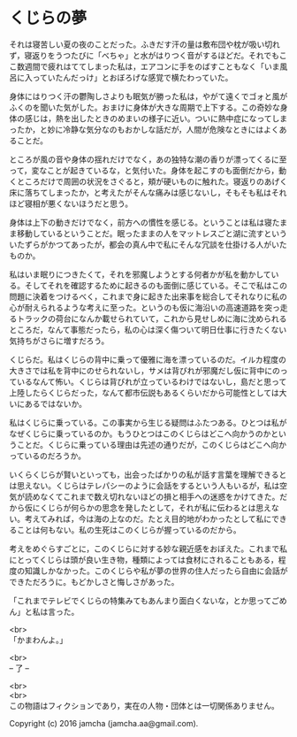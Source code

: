 #+OPTIONS: toc:nil
#+OPTIONS: \n:t

* くじらの夢
 
  それは寝苦しい夏の夜のことだった。ふきだす汗の量は敷布団や枕が吸い切れず，寝返りをうつたびに「べちゃ」と水がはりつく音がするほどだ。それでもここ数週間で疲れはててしまった私は，エアコンに手をのばすこともなく「いま風呂に入っていたんだっけ」とおぼろげな感覚で横たわっていた。

  身体にはりつく汗の鬱陶しさよりも眠気が勝った私は，やがて遠くでゴォと風がふくのを聞いた気がした。おまけに身体が大きな周期で上下する。この奇妙な身体の感じは，熱を出したときのめまいの様子に近い。ついに熱中症になってしまったか，と妙に冷静な気分なのもおかしな話だが，人間が危険なときにはよくあることだ。

  ところが風の音や身体の揺れだけでなく，あの独特な潮の香りが漂ってくるに至って，変なことが起きているな，と気付いた。身体を起こすのも面倒だから，動くところだけで周囲の状況をさぐると，頬が硬いものに触れた。寝返りのあげく床に落ちてしまったか，と考えたがそんな痛みは感じないし，そもそも私はそれほど寝相が悪くないほうだと思う。

  身体は上下の動きだけでなく，前方への慣性を感じる。ということは私は寝たまま移動しているということだ。眠ったままの人をマットレスごと湖に流すといういたずらがかつてあったが，都会の真ん中で私にそんな冗談を仕掛ける人がいたものか。

  私はいま眠りにつきたくて，それを邪魔しようとする何者かが私を動かしている。そしてそれを確認するために起きるのも面倒に感じている。そこで私はこの問題に決着をつけるべく，これまで身に起きた出来事を総合してそれなりに私の心が耐えられるような考えに至った。というのも仮に海沿いの高速道路を突っ走るトラックの荷台になんか載せられていて，これから見せしめに海に沈められるところだ，なんて事態だったら，私の心は深く傷ついて明日仕事に行きたくない気持ちがさらに増すだろう。

  くじらだ。私はくじらの背中に乗って優雅に海を漂っているのだ。イルカ程度の大きさでは私を背中にのせられないし，サメは背びれが邪魔だし仮に背中にのっているなんて怖い。くじらは背びれが立っているわけではないし，島だと思って上陸したらくじらだった，なんて都市伝説もあるくらいだから可能性としては大いにあるではないか。

  私はくじらに乗っている。この事実から生じる疑問はふたつある。ひとつは私がなぜくじらに乗っているのか。もうひとつはこのくじらはどこへ向かうのかということだ。くじらに乗っている理由は先述の通りだが，このくじらはどこへ向かっているのだろうか。

  いくらくじらが賢いといっても，出会ったばかりの私が話す言葉を理解できるとは思えない。くじらはテレパシーのように会話をするという人もいるが，私は空気が読めなくてこれまで数え切れないほどの損と相手への迷惑をかけてきた。だから仮にくじらが何らかの思念を発したとして，それが私に伝わるとは思えない。考えてみれば，今は海の上なのだ。たとえ目的地がわかったとして私にできることは何もない。私の生死はこのくじらが握っているのだから。

  考えをめぐらすごとに，このくじらに対する妙な親近感をおぼえた。これまで私にとってくじらは頭が良い生き物，種類によっては食材にされることもある，程度の知識しかなかった。このくじらや私が夢の世界の住人だったら自由に会話ができただろうに。もどかしさと悔しさがあった。

  「これまでテレビでくじらの特集みてもあんまり面白くないな，とか思ってごめん」と私は言った。

  <br>
  「かまわんよ。」

  <br>
  -- 了 --

  <br>
  <br>
  この物語はフィクションであり，実在の人物・団体とは一切関係ありません。

  Copyright (c) 2016 jamcha (jamcha.aa@gmail.com).

  [[http://creativecommons.org/licenses/by-nc-sa/4.0/deed][file:http://i.creativecommons.org/l/by-nc-sa/4.0/88x31.png]]
